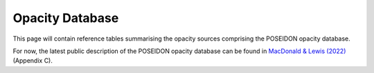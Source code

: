 Opacity Database
================


This page will contain reference tables summarising the opacity sources comprising
the POSEIDON opacity database.

For now, the latest public description of the POSEIDON opacity database can be found in 
`MacDonald & Lewis (2022) <https://ui.adsabs.harvard.edu/abs/2021arXiv211105862M/abstract>`_
(Appendix C).

